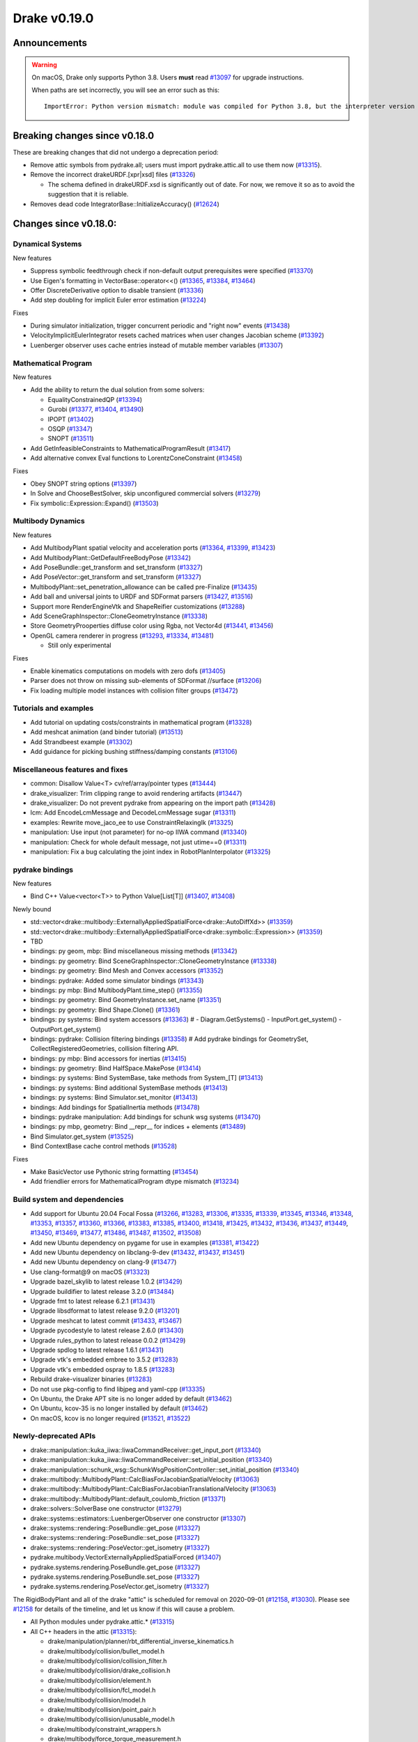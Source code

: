 *************
Drake v0.19.0
*************

Announcements
-------------

.. warning::

  On macOS, Drake only supports Python 3.8.  Users **must** read `#13097`_ for
  upgrade instructions.

  When paths are set incorrectly, you will see an error such as this::

      ImportError: Python version mismatch: module was compiled for Python 3.8, but the interpreter version is incompatible: 3.7.7

Breaking changes since v0.18.0
------------------------------

These are breaking changes that did not undergo a deprecation period:

* Remove attic symbols from pydrake.all; users must import pydrake.attic.all to
  use them now (`#13315`_).

* Remove the incorrect drakeURDF.[xpr|xsd] files (`#13326`_)

  * The schema defined in drakeURDF.xsd is significantly out of date. For now,
    we remove it so as to avoid the suggestion that it is reliable.

* Removes dead code IntegratorBase::InitializeAccuracy() (`#12624`_)

Changes since v0.18.0:
----------------------

Dynamical Systems
~~~~~~~~~~~~~~~~~

New features

* Suppress symbolic feedthrough check if non-default output prerequisites were specified (`#13370`_)
* Use Eigen's formatting in VectorBase::operator<<() (`#13365`_, `#13384`_, `#13464`_)
* Offer DiscreteDerivative option to disable transient (`#13336`_)
* Add step doubling for implicit Euler error estimation (`#13224`_)

Fixes

* During simulator initialization, trigger concurrent periodic and "right now" events (`#13438`_)
* VelocityImplicitEulerIntegrator resets cached matrices when user changes Jacobian scheme (`#13392`_)
* Luenberger observer uses cache entries instead of mutable member variables (`#13307`_)

Mathematical Program
~~~~~~~~~~~~~~~~~~~~

New features

* Add the ability to return the dual solution from some solvers:

  * EqualityConstrainedQP (`#13394`_)
  * Gurobi (`#13377`_, `#13404`_, `#13490`_)
  * IPOPT (`#13402`_)
  * OSQP (`#13347`_)
  * SNOPT (`#13511`_)

* Add GetInfeasibleConstraints to MathematicalProgramResult (`#13417`_)
* Add alternative convex Eval functions to LorentzConeConstraint (`#13458`_)

Fixes

* Obey SNOPT string options (`#13397`_)
* In Solve and ChooseBestSolver, skip unconfigured commercial solvers (`#13279`_)
* Fix symbolic::Expression::Expand() (`#13503`_)

Multibody Dynamics
~~~~~~~~~~~~~~~~~~

New features

* Add MultibodyPlant spatial velocity and acceleration ports (`#13364`_, `#13399`_, `#13423`_)
* Add MultibodyPlant::GetDefaultFreeBodyPose (`#13342`_)
* Add PoseBundle::get_transform and set_transform (`#13327`_) 
* Add PoseVector::get_transform and set_transform (`#13327`_) 
* MultibodyPlant::set_penetration_allowance can be called pre-Finalize (`#13435`_)
* Add ball and universal joints to URDF and SDFormat parsers (`#13427`_, `#13516`_)
* Support more RenderEngineVtk and ShapeReifier customizations (`#13288`_)
* Add SceneGraphInspector::CloneGeometryInstance (`#13338`_)
* Store GeometryProoperties diffuse color using Rgba, not Vector4d (`#13441`_, `#13456`_)
* OpenGL camera renderer in progress  (`#13293`_, `#13334`_, `#13481`_)

  * Still only experimental

Fixes

* Enable kinematics computations on models with zero dofs (`#13405`_)
* Parser does not throw on missing sub-elements of SDFormat //surface (`#13206`_)
* Fix loading multiple model instances with collision filter groups (`#13472`_)

Tutorials and examples
~~~~~~~~~~~~~~~~~~~~~~

* Add tutorial on updating costs/constraints in mathematical program (`#13328`_)
* Add meshcat animation (and binder tutorial) (`#13513`_)
* Add Strandbeest example (`#13302`_)
* Add guidance for picking bushing stiffness/damping constants (`#13106`_)

Miscellaneous features and fixes
~~~~~~~~~~~~~~~~~~~~~~~~~~~~~~~~

* common: Disallow Value<T> cv/ref/array/pointer types (`#13444`_)
* drake_visualizer: Trim clipping range to avoid rendering artifacts (`#13447`_)
* drake_visualizer: Do not prevent pydrake from appearing on the import path (`#13428`_)
* lcm: Add EncodeLcmMessage and DecodeLcmMessage sugar (`#13311`_)
* examples: Rewrite move_jaco_ee to use ConstraintRelaxingIk (`#13325`_)
* manipulation: Use input (not parameter) for no-op IIWA command (`#13340`_)
* manipulation: Check for whole default message, not just utime==0 (`#13311`_)
* manipulation: Fix a bug calculating the joint index in RobotPlanInterpolator (`#13325`_)

pydrake bindings
~~~~~~~~~~~~~~~~

New features

* Bind C++ Value<vector<T>> to Python Value[List[T]] (`#13407`_, `#13408`_)

Newly bound

* std::vector<drake::multibody::ExternallyAppliedSpatialForce<drake::AutoDiffXd>> (`#13359`_)
* std::vector<drake::multibody::ExternallyAppliedSpatialForce<drake::symbolic::Expression>> (`#13359`_)
* TBD
* bindings: py geom, mbp: Bind miscellaneous missing methods (`#13342`_)
* bindings: py geometry: Bind SceneGraphInspector::CloneGeometryInstance (`#13338`_)
* bindings: py geometry: Bind Mesh and Convex accessors (`#13352`_)
* bindings: pydrake: Added some simulator bindings (`#13343`_)
* bindings: py mbp: Bind MultibodyPlant.time_step() (`#13355`_)
* bindings: py geometry: Bind GeometryInstance.set_name (`#13351`_)
* bindings: py geometry: Bind Shape.Clone() (`#13361`_)
* bindings: py systems: Bind system accessors (`#13363`_)  # - Diagram.GetSystems() - InputPort.get_system() - OutputPort.get_system()
* bindings: pydrake: Collision filtering bindings (`#13358`_)  # Add pydrake bindings for GeometrySet, CollectRegisteredGeometries, collision filtering API.
* bindings: py mbp: Bind accessors for inertias (`#13415`_)
* bindings: py geometry: Bind HalfSpace.MakePose (`#13414`_)
* bindings: py systems: Bind SystemBase, take methods from System_[T] (`#13413`_)
* bindings: py systems: Bind additional SystemBase methods (`#13413`_)
* bindings: py systems: Bind Simulator.set_monitor (`#13413`_)
* bindings: Add bindings for SpatialInertia methods (`#13478`_)
* bindings: pydrake manipulation: Add bindings for schunk wsg systems (`#13470`_)
* bindings: py mbp, geometry: Bind __repr__ for indices + elements (`#13489`_)
* Bind Simulator.get_system (`#13525`_)
* Bind ContextBase cache control methods (`#13528`_)

Fixes

* Make BasicVector use Pythonic string formatting (`#13454`_)
* Add friendlier errors for MathematicalProgram dtype mismatch (`#13234`_)

Build system and dependencies
~~~~~~~~~~~~~~~~~~~~~~~~~~~~~

* Add support for Ubuntu 20.04 Focal Fossa (`#13266`_, `#13283`_, `#13306`_,
  `#13335`_, `#13339`_, `#13345`_, `#13346`_, `#13348`_, `#13353`_, `#13357`_,
  `#13360`_, `#13366`_, `#13383`_, `#13385`_, `#13400`_, `#13418`_, `#13425`_,
  `#13432`_, `#13436`_, `#13437`_, `#13449`_, `#13450`_, `#13469`_, `#13477`_,
  `#13486`_, `#13487`_, `#13502`_, `#13508`_)
* Add new Ubuntu dependency on pygame for use in examples (`#13381`_, `#13422`_)
* Add new Ubuntu dependency on libclang-9-dev (`#13432`_, `#13437`_, `#13451`_)
* Add new Ubuntu dependency on clang-9 (`#13477`_)
* Use clang-format@9 on macOS (`#13323`_)
* Upgrade bazel_skylib to latest release 1.0.2 (`#13429`_)
* Upgrade buildifier to latest release 3.2.0 (`#13484`_)
* Upgrade fmt to latest release 6.2.1 (`#13431`_)
* Upgrade libsdformat to latest release 9.2.0 (`#13201`_)
* Upgrade meshcat to latest commit (`#13433`_, `#13467`_)
* Upgrade pycodestyle to latest release 2.6.0 (`#13430`_)
* Upgrade rules_python to latest release 0.0.2 (`#13429`_)
* Upgrade spdlog to latest release 1.6.1 (`#13431`_)
* Upgrade vtk's embedded embree to 3.5.2 (`#13283`_)
* Upgrade vtk's embedded ospray to 1.8.5 (`#13283`_)
* Rebuild drake-visualizer binaries (`#13283`_)
* Do not use pkg-config to find libjpeg and yaml-cpp (`#13335`_)
* On Ubuntu, the Drake APT site is no longer added by default (`#13462`_)
* On Ubuntu, kcov-35 is no longer installed by default (`#13462`_)
* On macOS, kcov is no longer required (`#13521`_, `#13522`_)

Newly-deprecated APIs
~~~~~~~~~~~~~~~~~~~~~

* drake::manipulation::kuka_iiwa::IiwaCommandReceiver::get_input_port (`#13340`_)
* drake::manipulation::kuka_iiwa::IiwaCommandReceiver::set_initial_position (`#13340`_)
* drake::manipulation::schunk_wsg::SchunkWsgPositionController::set_initial_position (`#13340`_)
* drake::multibody::MultibodyPlant::CalcBiasForJacobianSpatialVelocity (`#13063`_)
* drake::multibody::MultibodyPlant::CalcBiasForJacobianTranslationalVelocity (`#13063`_)
* drake::multibody::MultibodyPlant::default_coulomb_friction  (`#13371`_)
* drake::solvers::SolverBase one constructor (`#13279`_)
* drake::systems::estimators::LuenbergerObserver one constructor (`#13307`_)
* drake::systems::rendering::PoseBundle::get_pose (`#13327`_)
* drake::systems::rendering::PoseBundle::set_pose (`#13327`_)
* drake::systems::rendering::PoseVector::get_isometry (`#13327`_)
* pydrake.multibody.VectorExternallyAppliedSpatialForced (`#13407`_)
* pydrake.systems.rendering.PoseBundle.get_pose (`#13327`_)
* pydrake.systems.rendering.PoseBundle.set_pose (`#13327`_)
* pydrake.systems.rendering.PoseVector.get_isometry (`#13327`_)

The RigidBodyPlant and all of the drake "attic" is scheduled for removal on
2020-09-01 (`#12158`_, `#13030`_).  Please see `#12158`_ for details of the
timeline, and let us know if this will cause a problem.

* All Python modules under pydrake.attic.* (`#13315`_)
* All C++ headers in the attic (`#13315`_):

  * drake/manipulation/planner/rbt_differential_inverse_kinematics.h
  * drake/multibody/collision/bullet_model.h
  * drake/multibody/collision/collision_filter.h
  * drake/multibody/collision/drake_collision.h
  * drake/multibody/collision/element.h
  * drake/multibody/collision/fcl_model.h
  * drake/multibody/collision/model.h
  * drake/multibody/collision/point_pair.h
  * drake/multibody/collision/unusable_model.h
  * drake/multibody/constraint_wrappers.h
  * drake/multibody/force_torque_measurement.h
  * drake/multibody/global_inverse_kinematics.h
  * drake/multibody/ik_options.h
  * drake/multibody/ik_trajectory_helper.h
  * drake/multibody/inverse_kinematics_backend.h
  * drake/multibody/joints/drake_joint.h
  * drake/multibody/joints/drake_joint_impl.h
  * drake/multibody/joints/drake_joints.h
  * drake/multibody/joints/fixed_axis_one_dof_joint.h
  * drake/multibody/joints/fixed_joint.h
  * drake/multibody/joints/floating_base_types.h
  * drake/multibody/joints/helical_joint.h
  * drake/multibody/joints/prismatic_joint.h
  * drake/multibody/joints/quaternion_ball_joint.h
  * drake/multibody/joints/quaternion_floating_joint.h
  * drake/multibody/joints/revolute_joint.h
  * drake/multibody/joints/roll_pitch_yaw_floating_joint.h
  * drake/multibody/joints/test/joint_compare_to_clone.h
  * drake/multibody/kinematic_path.h
  * drake/multibody/kinematics_cache.h
  * drake/multibody/kinematics_cache_helper.h
  * drake/multibody/kinematics_cache-inl.h
  * drake/multibody/material_map.h
  * drake/multibody/parsers/model_instance_id_table.h
  * drake/multibody/parsers/package_map.h
  * drake/multibody/parsers/parser_common.h
  * drake/multibody/parsers/sdf_parser.h
  * drake/multibody/parsers/urdf_parser.h
  * drake/multibody/parsers/xml_util.h
  * drake/multibody/pose_map.h
  * drake/multibody/resolve_center_of_pressure.h
  * drake/multibody/rigid_body_actuator.h
  * drake/multibody/rigid_body_constraint.h
  * drake/multibody/rigid_body_distance_constraint.h
  * drake/multibody/rigid_body_frame.h
  * drake/multibody/rigid_body.h
  * drake/multibody/rigid_body_ik.h
  * drake/multibody/rigid_body_loop.h
  * drake/multibody/rigid_body_plant/compliant_contact_model.h
  * drake/multibody/rigid_body_plant/compliant_material.h
  * drake/multibody/rigid_body_plant/contact_detail.h
  * drake/multibody/rigid_body_plant/contact_force.h
  * drake/multibody/rigid_body_plant/contact_info.h
  * drake/multibody/rigid_body_plant/contact_resultant_force_calculator.h
  * drake/multibody/rigid_body_plant/contact_results.h
  * drake/multibody/rigid_body_plant/contact_results_to_lcm.h
  * drake/multibody/rigid_body_plant/create_load_robot_message.h
  * drake/multibody/rigid_body_plant/drake_visualizer.h
  * drake/multibody/rigid_body_plant/frame_visualizer.h
  * drake/multibody/rigid_body_plant/kinematics_results.h
  * drake/multibody/rigid_body_plant/point_contact_detail.h
  * drake/multibody/rigid_body_plant/rigid_body_plant_bridge.h
  * drake/multibody/rigid_body_plant/rigid_body_plant.h
  * drake/multibody/rigid_body_plant/test/contact_result_test_common.h
  * drake/multibody/rigid_body_plant/viewer_draw_translator.h
  * drake/multibody/rigid_body_tree_alias_groups.h
  * drake/multibody/rigid_body_tree.cc
  * drake/multibody/rigid_body_tree_construction.h
  * drake/multibody/rigid_body_tree.h
  * drake/multibody/shapes/drake_shapes.h
  * drake/multibody/shapes/element.h
  * drake/multibody/shapes/geometry.h
  * drake/multibody/shapes/visual_element.h
  * drake/multibody/test/rigid_body_actuator_compare_to_clone.h
  * drake/multibody/test/rigid_body_compare_to_clone.h
  * drake/multibody/test/rigid_body_frame_compare_to_clone.h
  * drake/multibody/test/rigid_body_loop_compare_to_clone.h
  * drake/multibody/test/rigid_body_tree/rigid_body_tree_compare_to_clone.h
  * drake/systems/controllers/rbt_inverse_dynamics_controller.h
  * drake/systems/controllers/rbt_inverse_dynamics.h
  * drake/systems/controllers/test/rbt_compute_torque.h
  * drake/systems/estimators/dev/rotation.h
  * drake/systems/rendering/drake_visualizer_client.h
  * drake/systems/sensors/accelerometer.h
  * drake/systems/sensors/accelerometer_output.h
  * drake/systems/sensors/depth_sensor.h
  * drake/systems/sensors/depth_sensor_output.h
  * drake/systems/sensors/depth_sensor_specification.h
  * drake/systems/sensors/depth_sensor_to_lcm_point_cloud_message.h
  * drake/systems/sensors/depth_shaders.h
  * drake/systems/sensors/gyroscope.h
  * drake/systems/sensors/gyroscope_output.h
  * drake/systems/sensors/rgbd_camera.h
  * drake/systems/sensors/rgbd_renderer.h
  * drake/systems/sensors/rgbd_renderer_ospray.h
  * drake/systems/sensors/rgbd_renderer_vtk.h
  * drake/systems/sensors/test/accelerometer_test/accelerometer_example_diagram.h
  * drake/systems/sensors/test/accelerometer_test/accelerometer_test_logger.h
  * drake/systems/sensors/test/rgbd_renderer_test_util.h
  * drake/systems/trajectory_optimization/generalized_constraint_force_evaluator.h
  * drake/systems/trajectory_optimization/joint_limit_constraint_force_evaluator.h
  * drake/systems/trajectory_optimization/position_constraint_force_evaluator.h
  * drake/systems/trajectory_optimization/test/generalized_constraint_force_evaluator_test_util.h
  * drake/util/drakeGeometryUtil.h
  * drake/util/drakeUtil.h

Removal of deprecated items
~~~~~~~~~~~~~~~~~~~~~~~~~~~

* DRAKE_DECLARE_COPY_AND_MOVE_AND_ASSIGN (`#13452`_)
* DRAKE_DEFINE_DEFAULT_COPY_AND_MOVE_AND_ASSIGN_T (`#13452`_)
* drake::examples::kuka_iiwa_arm::EncodeKeyFrames (`#13452`_)
* drake::examples::kuka_iiwa_arm::IiwaContactResultsToExternalTorque (`#13452`_)
* drake::examples::kuka_iiwa_arm::VerifyIiwaTree (`#13452`_)
* drake::manipulation::planner::ConstraintRelaxingIkRbt (`#13452`_)
* drake::manipulation::util::ModelInstanceInfo (`#13452`_)
* drake::manipulation::util::WorldSimTreeBuilder (`#13452`_)

Notes
-----

This release provides `pre-compiled binaries
<https://github.com/RobotLocomotion/drake/releases/tag/v0.19.0>`__ named
``drake-YYYYMMDD-{bionic|mac}.tar.gz``. See :ref:`Nightly Releases
<nightly-releases>` for instructions on how to use them.

Drake binary releases incorporate a pre-compiled version of `SNOPT
<https://ccom.ucsd.edu/~optimizers/solvers/snopt/>`__ as part of the
`Mathematical Program toolbox
<https://drake.mit.edu/doxygen_cxx/group__solvers.html>`__. Thanks to
Philip E. Gill and Elizabeth Wong for their kind support.

.. _#12158: https://github.com/RobotLocomotion/drake/pull/12158
.. _#12624: https://github.com/RobotLocomotion/drake/pull/12624
.. _#13030: https://github.com/RobotLocomotion/drake/pull/13030
.. _#13063: https://github.com/RobotLocomotion/drake/pull/13063
.. _#13097: https://github.com/RobotLocomotion/drake/pull/13097
.. _#13106: https://github.com/RobotLocomotion/drake/pull/13106
.. _#13201: https://github.com/RobotLocomotion/drake/pull/13201
.. _#13206: https://github.com/RobotLocomotion/drake/pull/13206
.. _#13224: https://github.com/RobotLocomotion/drake/pull/13224
.. _#13234: https://github.com/RobotLocomotion/drake/pull/13234
.. _#13266: https://github.com/RobotLocomotion/drake/pull/13266
.. _#13279: https://github.com/RobotLocomotion/drake/pull/13279
.. _#13283: https://github.com/RobotLocomotion/drake/pull/13283
.. _#13288: https://github.com/RobotLocomotion/drake/pull/13288
.. _#13293: https://github.com/RobotLocomotion/drake/pull/13293
.. _#13302: https://github.com/RobotLocomotion/drake/pull/13302
.. _#13306: https://github.com/RobotLocomotion/drake/pull/13306
.. _#13307: https://github.com/RobotLocomotion/drake/pull/13307
.. _#13311: https://github.com/RobotLocomotion/drake/pull/13311
.. _#13315: https://github.com/RobotLocomotion/drake/pull/13315
.. _#13323: https://github.com/RobotLocomotion/drake/pull/13323
.. _#13325: https://github.com/RobotLocomotion/drake/pull/13325
.. _#13326: https://github.com/RobotLocomotion/drake/pull/13326
.. _#13327: https://github.com/RobotLocomotion/drake/pull/13327
.. _#13328: https://github.com/RobotLocomotion/drake/pull/13328
.. _#13334: https://github.com/RobotLocomotion/drake/pull/13334
.. _#13335: https://github.com/RobotLocomotion/drake/pull/13335
.. _#13336: https://github.com/RobotLocomotion/drake/pull/13336
.. _#13338: https://github.com/RobotLocomotion/drake/pull/13338
.. _#13339: https://github.com/RobotLocomotion/drake/pull/13339
.. _#13340: https://github.com/RobotLocomotion/drake/pull/13340
.. _#13342: https://github.com/RobotLocomotion/drake/pull/13342
.. _#13343: https://github.com/RobotLocomotion/drake/pull/13343
.. _#13345: https://github.com/RobotLocomotion/drake/pull/13345
.. _#13346: https://github.com/RobotLocomotion/drake/pull/13346
.. _#13347: https://github.com/RobotLocomotion/drake/pull/13347
.. _#13348: https://github.com/RobotLocomotion/drake/pull/13348
.. _#13351: https://github.com/RobotLocomotion/drake/pull/13351
.. _#13352: https://github.com/RobotLocomotion/drake/pull/13352
.. _#13353: https://github.com/RobotLocomotion/drake/pull/13353
.. _#13355: https://github.com/RobotLocomotion/drake/pull/13355
.. _#13357: https://github.com/RobotLocomotion/drake/pull/13357
.. _#13358: https://github.com/RobotLocomotion/drake/pull/13358
.. _#13359: https://github.com/RobotLocomotion/drake/pull/13359
.. _#13360: https://github.com/RobotLocomotion/drake/pull/13360
.. _#13361: https://github.com/RobotLocomotion/drake/pull/13361
.. _#13363: https://github.com/RobotLocomotion/drake/pull/13363
.. _#13364: https://github.com/RobotLocomotion/drake/pull/13364
.. _#13365: https://github.com/RobotLocomotion/drake/pull/13365
.. _#13366: https://github.com/RobotLocomotion/drake/pull/13366
.. _#13370: https://github.com/RobotLocomotion/drake/pull/13370
.. _#13371: https://github.com/RobotLocomotion/drake/pull/13371
.. _#13377: https://github.com/RobotLocomotion/drake/pull/13377
.. _#13381: https://github.com/RobotLocomotion/drake/pull/13381
.. _#13383: https://github.com/RobotLocomotion/drake/pull/13383
.. _#13384: https://github.com/RobotLocomotion/drake/pull/13384
.. _#13385: https://github.com/RobotLocomotion/drake/pull/13385
.. _#13392: https://github.com/RobotLocomotion/drake/pull/13392
.. _#13394: https://github.com/RobotLocomotion/drake/pull/13394
.. _#13397: https://github.com/RobotLocomotion/drake/pull/13397
.. _#13399: https://github.com/RobotLocomotion/drake/pull/13399
.. _#13400: https://github.com/RobotLocomotion/drake/pull/13400
.. _#13402: https://github.com/RobotLocomotion/drake/pull/13402
.. _#13404: https://github.com/RobotLocomotion/drake/pull/13404
.. _#13405: https://github.com/RobotLocomotion/drake/pull/13405
.. _#13407: https://github.com/RobotLocomotion/drake/pull/13407
.. _#13408: https://github.com/RobotLocomotion/drake/pull/13408
.. _#13413: https://github.com/RobotLocomotion/drake/pull/13413
.. _#13414: https://github.com/RobotLocomotion/drake/pull/13414
.. _#13415: https://github.com/RobotLocomotion/drake/pull/13415
.. _#13417: https://github.com/RobotLocomotion/drake/pull/13417
.. _#13418: https://github.com/RobotLocomotion/drake/pull/13418
.. _#13422: https://github.com/RobotLocomotion/drake/pull/13422
.. _#13423: https://github.com/RobotLocomotion/drake/pull/13423
.. _#13425: https://github.com/RobotLocomotion/drake/pull/13425
.. _#13427: https://github.com/RobotLocomotion/drake/pull/13427
.. _#13428: https://github.com/RobotLocomotion/drake/pull/13428
.. _#13429: https://github.com/RobotLocomotion/drake/pull/13429
.. _#13430: https://github.com/RobotLocomotion/drake/pull/13430
.. _#13431: https://github.com/RobotLocomotion/drake/pull/13431
.. _#13432: https://github.com/RobotLocomotion/drake/pull/13432
.. _#13433: https://github.com/RobotLocomotion/drake/pull/13433
.. _#13435: https://github.com/RobotLocomotion/drake/pull/13435
.. _#13436: https://github.com/RobotLocomotion/drake/pull/13436
.. _#13437: https://github.com/RobotLocomotion/drake/pull/13437
.. _#13438: https://github.com/RobotLocomotion/drake/pull/13438
.. _#13441: https://github.com/RobotLocomotion/drake/pull/13441
.. _#13444: https://github.com/RobotLocomotion/drake/pull/13444
.. _#13447: https://github.com/RobotLocomotion/drake/pull/13447
.. _#13449: https://github.com/RobotLocomotion/drake/pull/13449
.. _#13450: https://github.com/RobotLocomotion/drake/pull/13450
.. _#13451: https://github.com/RobotLocomotion/drake/pull/13451
.. _#13452: https://github.com/RobotLocomotion/drake/pull/13452
.. _#13454: https://github.com/RobotLocomotion/drake/pull/13454
.. _#13456: https://github.com/RobotLocomotion/drake/pull/13456
.. _#13458: https://github.com/RobotLocomotion/drake/pull/13458
.. _#13462: https://github.com/RobotLocomotion/drake/pull/13462
.. _#13464: https://github.com/RobotLocomotion/drake/pull/13464
.. _#13467: https://github.com/RobotLocomotion/drake/pull/13467
.. _#13469: https://github.com/RobotLocomotion/drake/pull/13469
.. _#13470: https://github.com/RobotLocomotion/drake/pull/13470
.. _#13472: https://github.com/RobotLocomotion/drake/pull/13472
.. _#13477: https://github.com/RobotLocomotion/drake/pull/13477
.. _#13478: https://github.com/RobotLocomotion/drake/pull/13478
.. _#13481: https://github.com/RobotLocomotion/drake/pull/13481
.. _#13484: https://github.com/RobotLocomotion/drake/pull/13484
.. _#13486: https://github.com/RobotLocomotion/drake/pull/13486
.. _#13487: https://github.com/RobotLocomotion/drake/pull/13487
.. _#13489: https://github.com/RobotLocomotion/drake/pull/13489
.. _#13490: https://github.com/RobotLocomotion/drake/pull/13490
.. _#13502: https://github.com/RobotLocomotion/drake/pull/13502
.. _#13503: https://github.com/RobotLocomotion/drake/pull/13503
.. _#13508: https://github.com/RobotLocomotion/drake/pull/13508
.. _#13511: https://github.com/RobotLocomotion/drake/pull/13511
.. _#13513: https://github.com/RobotLocomotion/drake/pull/13513
.. _#13516: https://github.com/RobotLocomotion/drake/pull/13516
.. _#13521: https://github.com/RobotLocomotion/drake/pull/13521
.. _#13522: https://github.com/RobotLocomotion/drake/pull/13522
.. _#13525: https://github.com/RobotLocomotion/drake/pull/13525
.. _#13528: https://github.com/RobotLocomotion/drake/pull/13528

..
  Current oldest_commit 2abfd8cce26317556ac54fd3dc63cb57de4480d6 (inclusive).
  Current newest_commit 6ab67f7796d39fdf1ef0558434e8ab2d6a8b0aa3 (inclusive).
